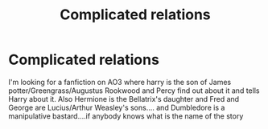 #+TITLE: Complicated relations

* Complicated relations
:PROPERTIES:
:Author: FatalDestiny99
:Score: 1
:DateUnix: 1557303008.0
:DateShort: 2019-May-08
:END:
I'm looking for a fanfiction on AO3 where harry is the son of James potter/Greengrass/Augustus Rookwood and Percy find out about it and tells Harry about it. Also Hermione is the Bellatrix's daughter and Fred and George are Lucius/Arthur Weasley's sons.... and Dumbledore is a manipulative bastard....if anybody knows what is the name of the story

